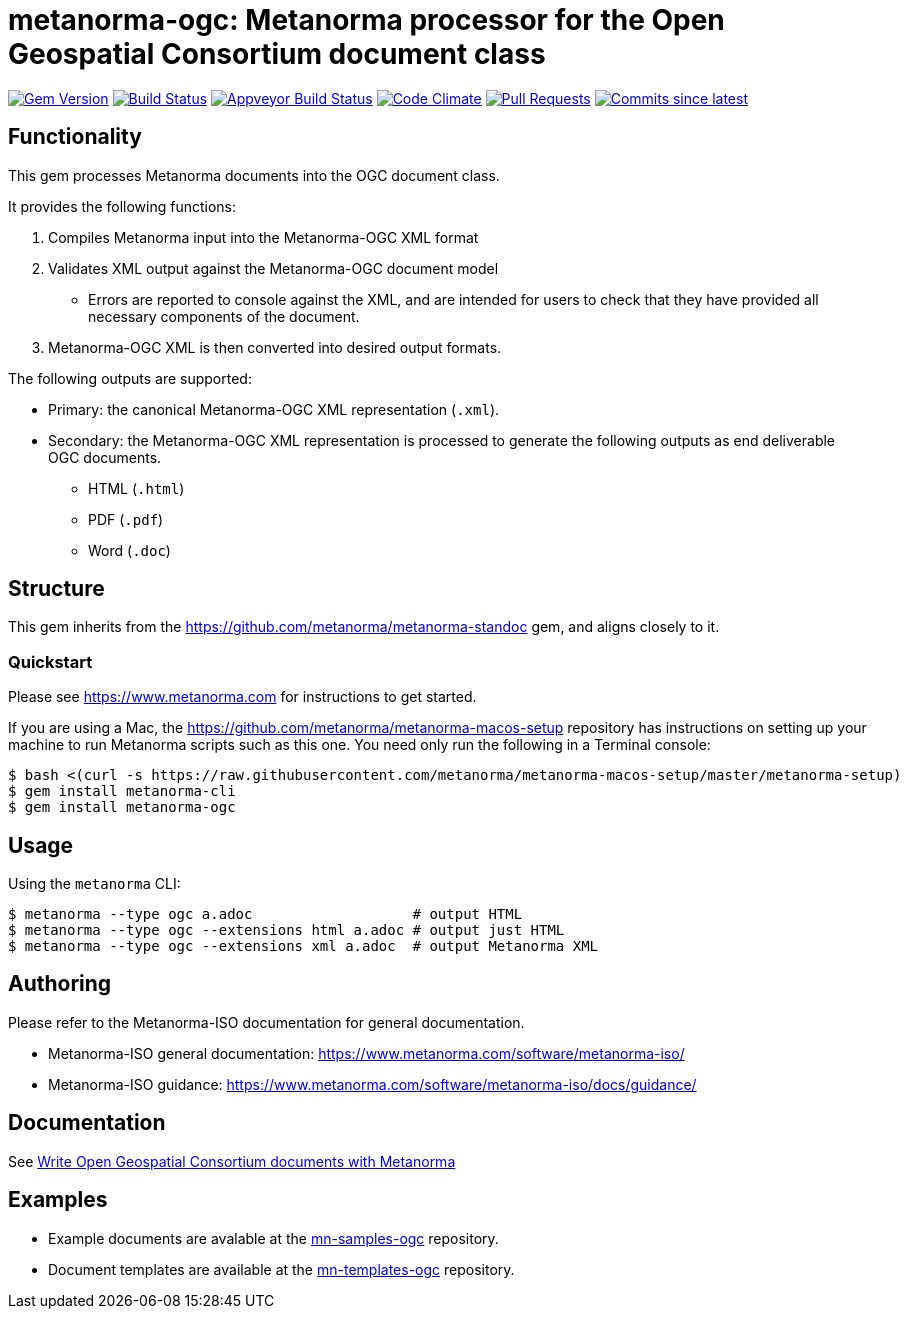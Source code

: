 = metanorma-ogc: Metanorma processor for the Open Geospatial Consortium document class

image:https://img.shields.io/gem/v/metanorma-ogc.svg["Gem Version", link="https://rubygems.org/gems/metanorma-ogc"]
image:https://travis-ci.com/metanorma/metanorma-ogc.svg["Build Status", link="https://travis-ci.com/metanorma/metanorma-ogc"]
image:https://ci.appveyor.com/api/projects/status/skjvy856hpon74tj?svg=true["Appveyor Build Status", link="https://ci.appveyor.com/project/metanorma/metanorma-ogc"]
image:https://codeclimate.com/github/metanorma/metanorma-ogc/badges/gpa.svg["Code Climate", link="https://codeclimate.com/github/metanorma/metanorma-ogc"]
image:https://img.shields.io/github/issues-pr-raw/metanorma/metanorma-ogc.svg["Pull Requests", link="https://github.com/metanorma/metanorma-ogc/pulls"]
image:https://img.shields.io/github/commits-since/metanorma/metanorma-ogc/latest.svg["Commits since latest",link="https://github.com/metanorma/metanorma-ogc/releases"]

== Functionality

This gem processes Metanorma documents into the OGC document class.

It provides the following functions:

. Compiles Metanorma input into the Metanorma-OGC XML format
. Validates XML output against the Metanorma-OGC document model
** Errors are reported to console against the XML, and are intended for users to
check that they have provided all necessary components of the
document.
. Metanorma-OGC XML is then converted into desired output formats.

The following outputs are supported:

* Primary: the canonical Metanorma-OGC XML representation (`.xml`).
* Secondary: the Metanorma-OGC XML representation is processed to generate the following outputs
as end deliverable OGC documents.
** HTML (`.html`)
** PDF (`.pdf`)
** Word (`.doc`)

== Structure

This gem inherits from the https://github.com/metanorma/metanorma-standoc
gem, and aligns closely to it.


=== Quickstart

Please see https://www.metanorma.com for instructions to get started.

If you are using a Mac, the https://github.com/metanorma/metanorma-macos-setup
repository has instructions on setting up your machine to run Metanorma
scripts such as this one. You need only run the following in a Terminal console:

[source,console]
----
$ bash <(curl -s https://raw.githubusercontent.com/metanorma/metanorma-macos-setup/master/metanorma-setup)
$ gem install metanorma-cli
$ gem install metanorma-ogc
----


== Usage

Using the `metanorma` CLI:

[source,console]
----
$ metanorma --type ogc a.adoc                   # output HTML
$ metanorma --type ogc --extensions html a.adoc # output just HTML
$ metanorma --type ogc --extensions xml a.adoc  # output Metanorma XML
----


== Authoring

Please refer to the Metanorma-ISO documentation for general documentation.

* Metanorma-ISO general documentation: https://www.metanorma.com/software/metanorma-iso/

* Metanorma-ISO guidance: https://www.metanorma.com/software/metanorma-iso/docs/guidance/


////
** http://asciimath.org[AsciiMathML] is used for mathematical formatting.
The gem uses the https://github.com/asciidoctor/asciimath[Ruby AsciiMath parser],
which is syntactically stricter than the common MathJax processor;
if you do not get expected results, try bracketing terms your in AsciiMathML
expressions.
////

== Documentation

See https://www.metanorma.com/author/ogc/[Write Open Geospatial Consortium documents with Metanorma]

== Examples

* Example documents are avalable at the https://github.com/metanorma/mn-samples-ogc[mn-samples-ogc] repository.
* Document templates are available at the https://github.com/metanorma/mn-templates-ogc[mn-templates-ogc] repository.

